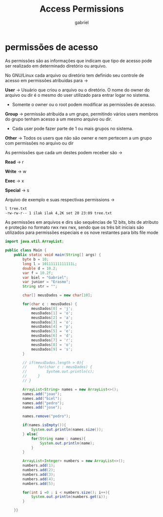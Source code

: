 #+title: Access Permissions
#+author: gabriel
#+description: 104.5

* permissões de acesso

As permissões são as informações que indicam que tipo de acesso pode ser realizado em determinado diretório ou arquivo.

No GNU/Linux cada arquivo ou diretório tem definido seu controle de acesso em permissões atribuídas para ->

*User* -> Usuário que criou o arquivo ou o diretório. O nome do owner do arquivo ou dir é o mesmo do user utilizado para entrar logar no sistema.
- Somente o owner ou o root podem modificar as permissões de acesso.

*Group* -> permissão atribuída a um grupo, permitindo vários users membros do grupo tenham acesso a um mesmo arquivo ou dir.
- Cada user pode fazer parte de 1 ou mais grupos no sistema.

*Other* -> Todos os users que não são owner e nem pertecem a um grupo com permissões no arquivo ou dir

As permissões que cada um destes podem receber são ->

*Read* -> r

*Write* -> w

*Exec* -> x

*Special* -> s

Arquivo de exemplo e suas respectivas permissions ->
#+begin_src sh
l tree.txt
-rw-rw-r-- 1 ilak ilak 4,2K set 20 23:09 tree.txt
#+end_src


As permissões em arquivos e dirs são sequências de 12 bits, bits de atributo e proteção no formato rwx rwx rwx, sendo que os três bit iniciais são utilizados para permissões especiais e os nove restantes para bits file mode





#+begin_src java
import java.util.ArrayList;

public class Main {
    public static void main(String[] args) {
        byte b = 10;
        long l = 10111111111111L;
        double d = 10.2;
        var f = 10.2f;
        var biel = "Gabriel";
        var junior = "Erasmo";
        String str = "";

        char[] meusDados = new char[10];

        for(char c : meusDados) {
            meusDados[0] = 'j';
            meusDados[1] = 'o';
            meusDados[2] = 'a';
            meusDados[3] = 'o';
            meusDados[4] = 'p';
            meusDados[5] = 'e';
            meusDados[6] = 'd';
            meusDados[7] = 'r';
            meusDados[8] = 'o';
            meusDados[9] = 's';
        }

        // if(meusDados.length > 0){
        //     for(char c : meusDados) {
        //         System.out.println(c);
        //     }
        // }

        ArrayList<String> names = new ArrayList<>();
        names.add("joao");
        names.add("biel");
        names.add("pedro");
        names.add("jose");

        names.remove("pedro");

        if(names.isEmpty()){
            System.out.println(names.size());
        } else{
            for(String name : names){
                System.out.println(name);
            }
        }

        ArrayList<Integer> numbers = new ArrayList<>();
        numbers.add(1);
        numbers.add(2);
        numbers.add(3);
        numbers.add(4);
        numbers.add(5);

        for(int i =0 ; i < numbers.size(); i++){
            System.out.println(numbers.get(i));
        }

    }}
#+end_src
